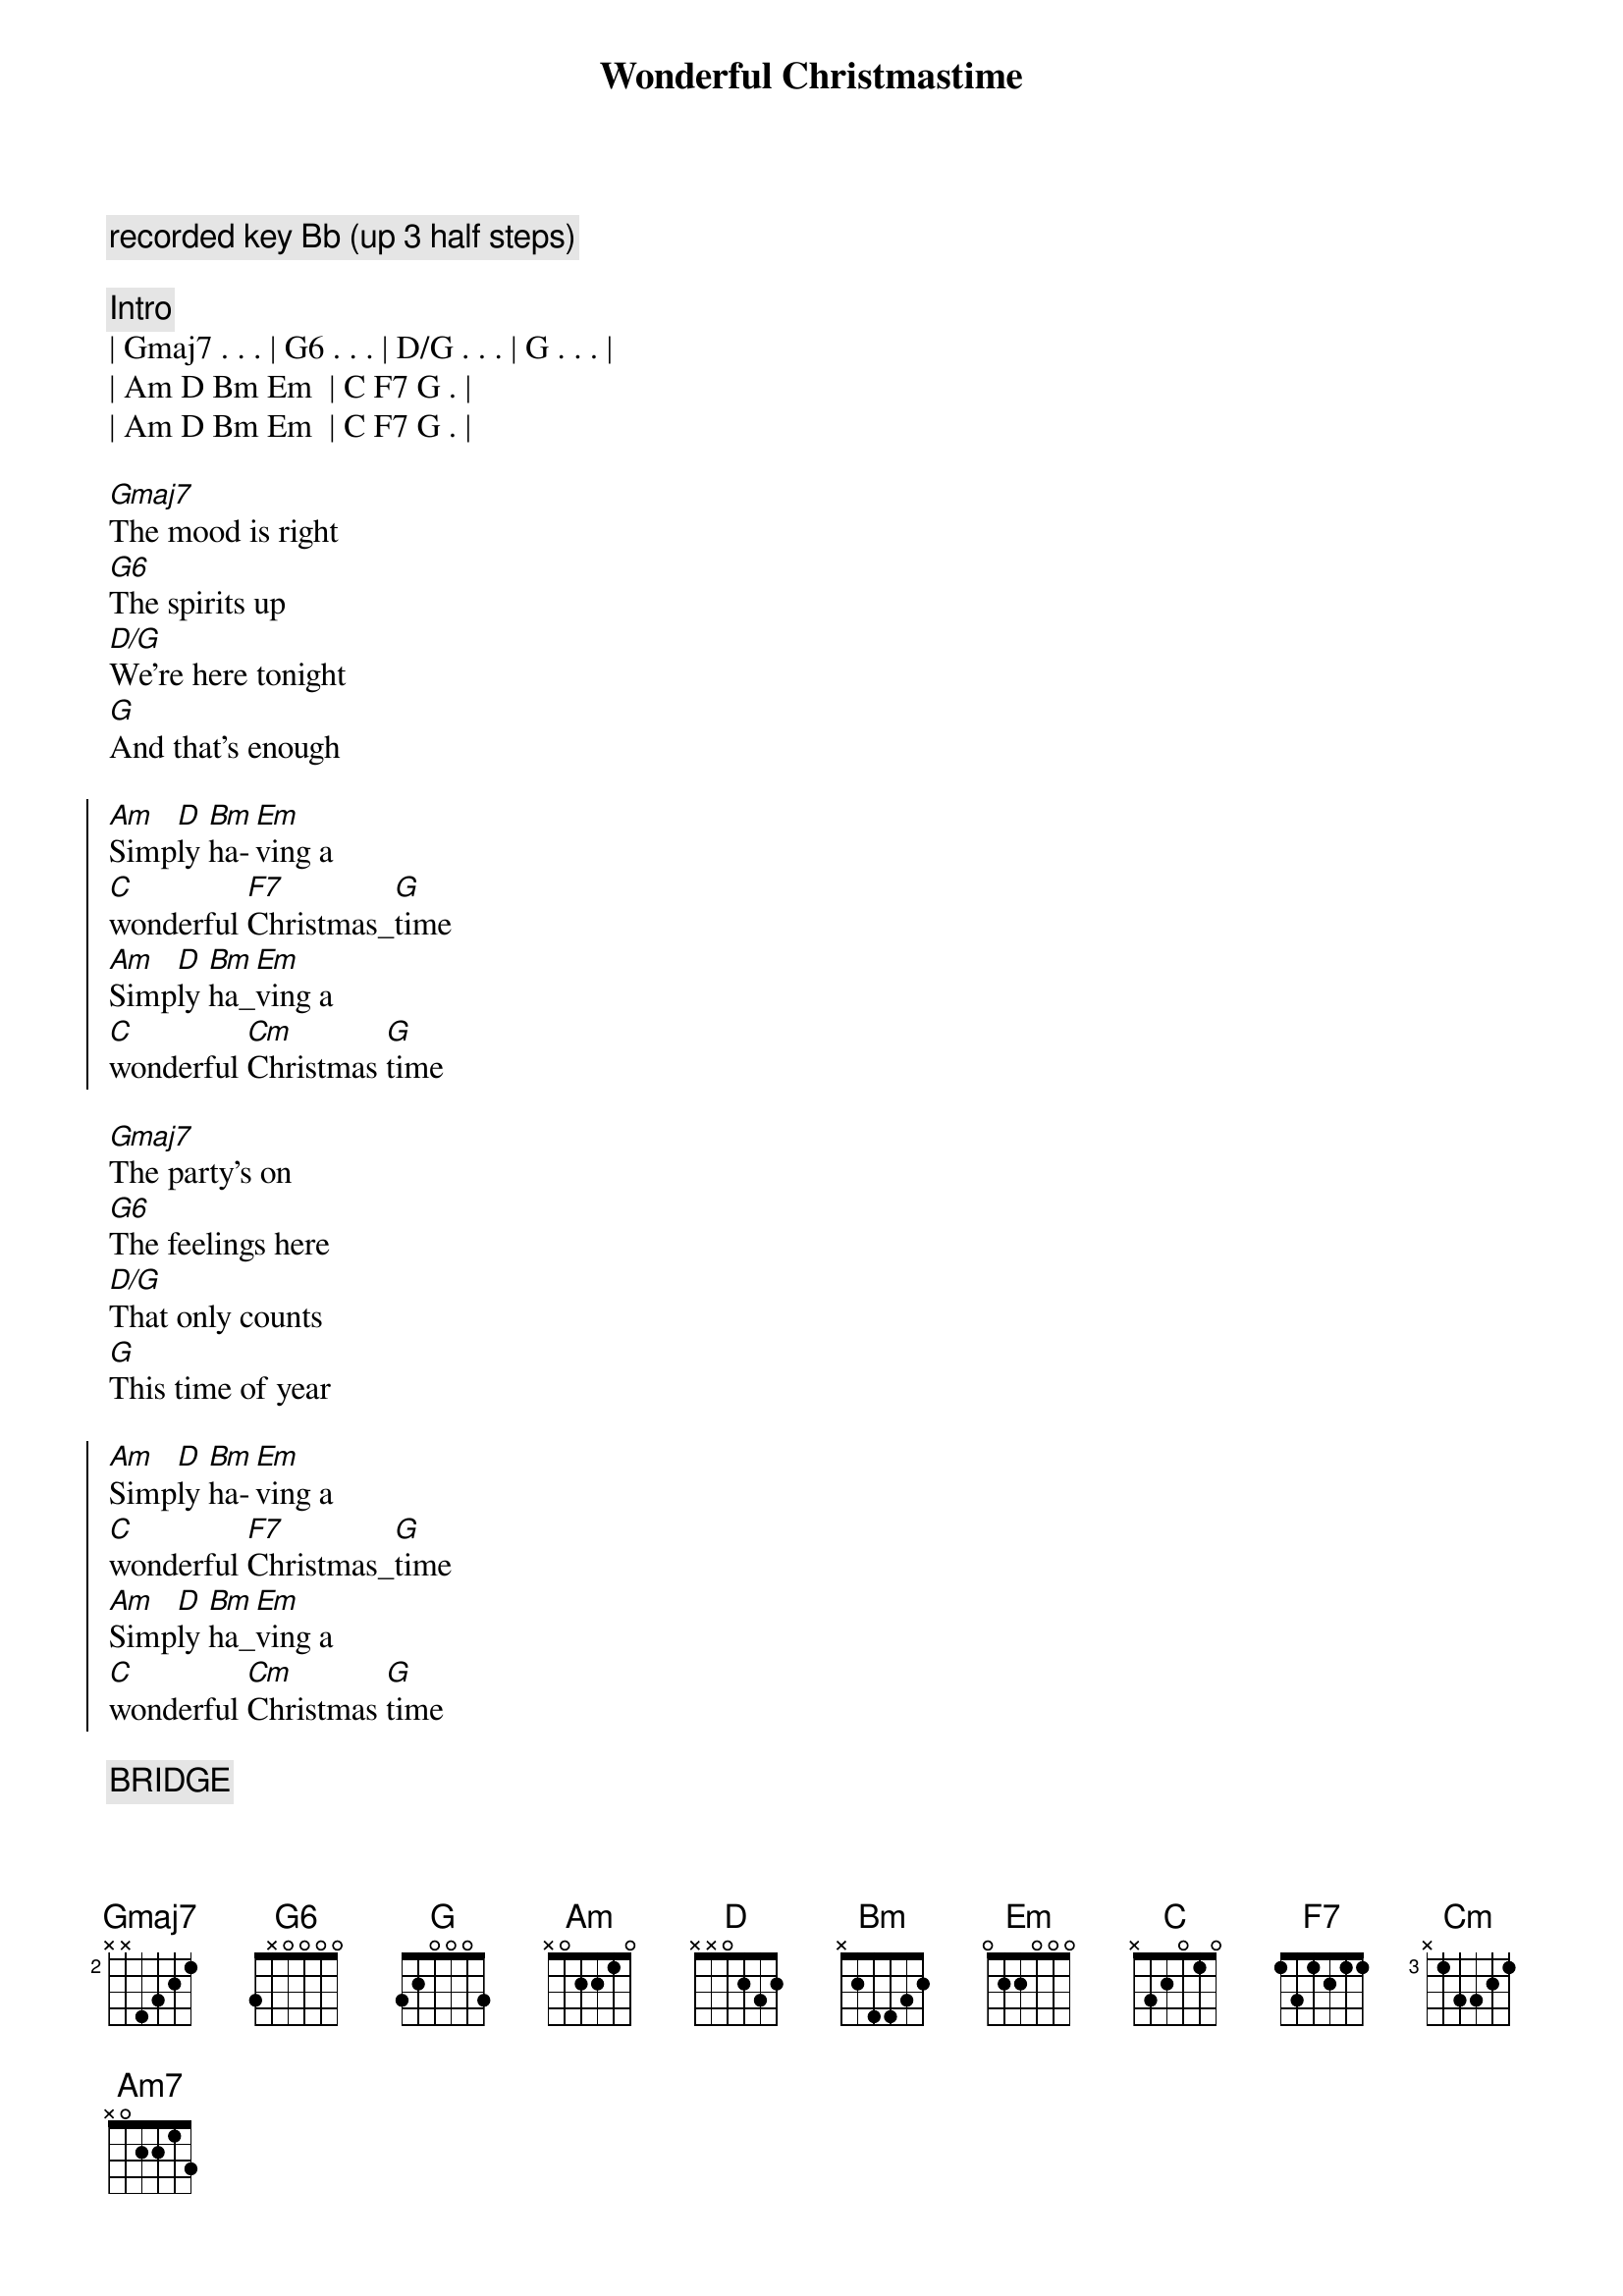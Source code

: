 {title: Wonderful Christmastime}
{artist: Paul McCartney}
{key: G}
{c: recorded key Bb (up 3 half steps)}

{c: Intro}
| Gmaj7 . . . | G6 . . . | D/G . . . | G . . . | 
| Am D Bm Em  | C F7 G . |
| Am D Bm Em  | C F7 G . |

{sov}
[Gmaj7]The mood is right
[G6]The spirits up
[D/G]We're here tonight
[G]And that's enough
{eov}

{soc}
[Am]Simp[D]ly [Bm]ha-[Em]ving a
[C]wonderful [F7]Christmas_[G]time
[Am]Simp[D]ly [Bm]ha_[Em]ving a
[C]wonderful [Cm]Christmas [G]time
{eoc}

{sov}
[Gmaj7]The party's on
[G6]The feelings here
[D/G]That only counts
[G]This time of year
{eov}

{soc}
[Am]Simp[D]ly [Bm]ha-[Em]ving a
[C]wonderful [F7]Christmas_[G]time
[Am]Simp[D]ly [Bm]ha_[Em]ving a
[C]wonderful [Cm]Christmas [G]time
{eoc}

{c: BRIDGE}
{soc}
[G]The choir of [C]children
[D]sing their [G]song
[G]Ding dong ding dong ding dong ding
[C]Ohhhh ... 
[Am7]Ohhhh ... [C/G]_[C]
[G/B]Do da do da do da do

{c: Instrumental}
| Gmaj7 . . . | G6 . . . | D/G . . . | G . . . | 
| Gmaj7 . . . | G6 . . . | D/G . . . | G . . . | 

{soc}
[Am]Simp[D]ly [Bm]ha-[Em]ving a
[C]wonderful [F7]Christmas_[G]time
[Am]Simp[D]ly [Bm]ha_[Em]ving a
[C]wonderful [Cm]Christmas [G]time
{eoc}

{sov}
[Gmaj7]The word is out
[G]About the town
[D/G]So lift your glass
[G]And don't look down
{eov}

{soc}
[Am]Simp[D]ly [Bm]ha-[Em]ving a
[C]wonderful [F7]Christmas_[G]time
[Am]Simp[D]ly [Bm]ha_[Em]ving a
[C]wonderful [Cm]Christmas [G]time
[Am]Simp[D]ly [Bm]ha-[Em]ving a
[C]wonderful [F7]Christmas_[G]time
[Am]Simp[D]ly [Bm]ha_[Em]ving a
[C]wonderful [Cm]Christmas [G]time
{eoc}

